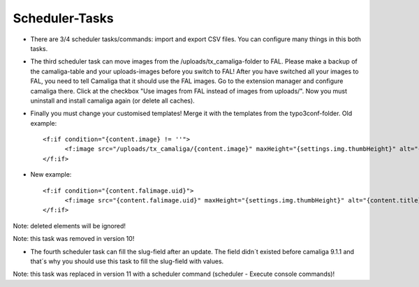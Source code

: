 ﻿

.. ==================================================
.. FOR YOUR INFORMATION
.. --------------------------------------------------
.. -*- coding: utf-8 -*- with BOM.

.. ==================================================
.. DEFINE SOME TEXTROLES
.. --------------------------------------------------
.. role::   underline
.. role::   typoscript(code)
.. role::   ts(typoscript)
   :class:  typoscript
.. role::   php(code)


Scheduler-Tasks
^^^^^^^^^^^^^^^

- There are 3/4 scheduler tasks/commands: import and export CSV files. You can configure many things in this both tasks.

- The third scheduler task can move images from the /uploads/tx_camaliga-folder to FAL.
  Please make a backup of the camaliga-table and your uploads-images before you switch to FAL!
  After you have switched all your images to FAL, you need to tell Camaliga that it should use the FAL images.
  Go to the extension manager and configure camaliga there. Click at the checkbox "Use images from FAL instead of images from uploads/".
  Now you must uninstall and install camaliga again (or delete all caches).

- Finally you must change your customised templates! Merge it with the templates from the typo3conf-folder.
  Old example::

    <f:if condition="{content.image} != ''">
	  <f:image src="/uploads/tx_camaliga/{content.image}" maxHeight="{settings.img.thumbHeight}" alt="{content.title}" title="{content.title}" />
    </f:if>

- New example::

    <f:if condition="{content.falimage.uid}">
	  <f:image src="{content.falimage.uid}" maxHeight="{settings.img.thumbHeight}" alt="{content.title}" title="{content.title}" treatIdAsReference="1" />
    </f:if>

Note: deleted elements will be ignored!

Note: this task was removed in version 10!

- The fourth scheduler task can fill the slug-field after an update. The field didn´t existed before camaliga 9.1.1 and that´s why you should use this task
  to fill the slug-field with values.

Note: this task was replaced in version 11 with a scheduler command (scheduler - Execute console commands)!